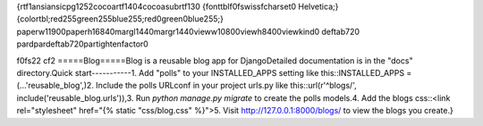 {\rtf1\ansi\ansicpg1252\cocoartf1404\cocoasubrtf130
{\fonttbl\f0\fswiss\fcharset0 Helvetica;}
{\colortbl;\red255\green255\blue255;\red0\green0\blue255;}
\paperw11900\paperh16840\margl1440\margr1440\vieww10800\viewh8400\viewkind0
\deftab720
\pard\pardeftab720\partightenfactor0

\f0\fs22 \cf2 =====\
Blog\
=====\
Blog is a reusable blog app for Django\
Detailed documentation is in the "docs" directory.\
Quick start\
-----------\
1. Add "polls" to your INSTALLED_APPS setting like this::\
INSTALLED_APPS = (\
...\
'reusable_blog',\
)\
2. Include the polls URLconf in your project urls.py like this::\
url(r'^blogs/', include('reusable_blog.urls')),\
3. Run `python manage.py migrate` to create the polls models.\
4. Add the blogs css::\
<link rel="stylesheet" href="\{% static "css/blog.css" %\}">\
5. Visit http://127.0.0.1:8000/blogs/ to view the blogs you create.}